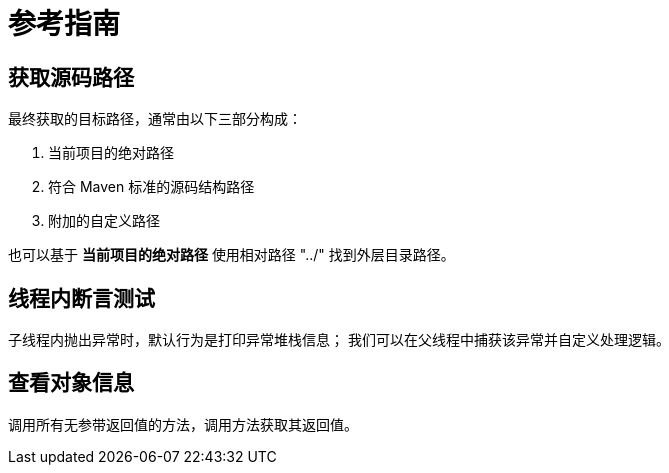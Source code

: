 = 参考指南

// @formatter:off

== 获取源码路径

最终获取的目标路径，通常由以下三部分构成：

. 当前项目的绝对路径
. 符合 Maven 标准的源码结构路径
. 附加的自定义路径

也可以基于 *当前项目的绝对路径* 使用相对路径 "../" 找到外层目录路径。

== 线程内断言测试

子线程内抛出异常时，默认行为是打印异常堆栈信息；
我们可以在父线程中捕获该异常并自定义处理逻辑。

== 查看对象信息

调用所有无参带返回值的方法，调用方法获取其返回值。

